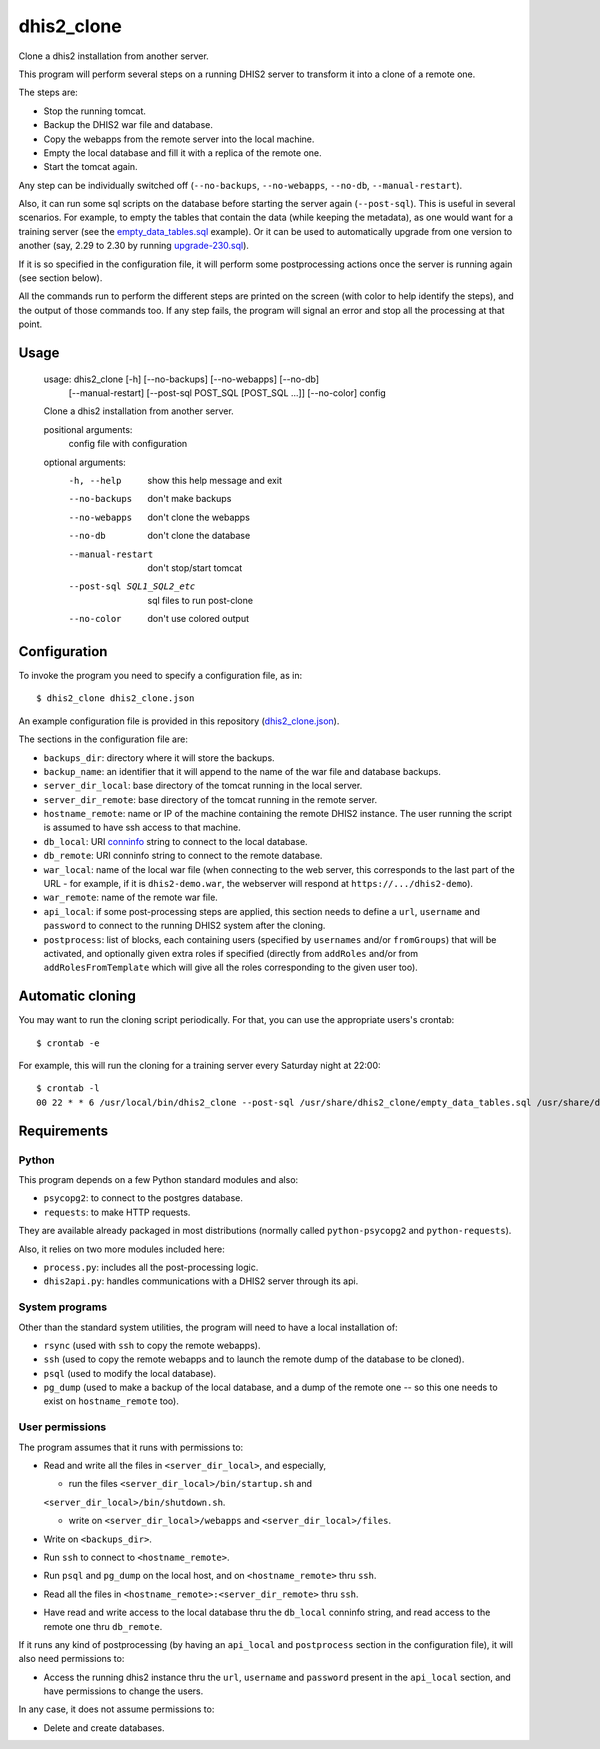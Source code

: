 dhis2_clone
===========

Clone a dhis2 installation from another server.

This program will perform several steps on a running DHIS2 server to
transform it into a clone of a remote one.

The steps are:

* Stop the running tomcat.
* Backup the DHIS2 war file and database.
* Copy the webapps from the remote server into the local machine.
* Empty the local database and fill it with a replica of the remote one.
* Start the tomcat again.

Any step can be individually switched off (``--no-backups``,
``--no-webapps``, ``--no-db``, ``--manual-restart``).

Also, it can run some sql scripts on the database before starting the
server again (``--post-sql``). This is useful in several
scenarios. For example, to empty the tables that contain the data
(while keeping the metadata), as one would want for a training server
(see the `empty_data_tables.sql`_ example). Or it can be used to
automatically upgrade from one version to another (say, 2.29 to 2.30
by running `upgrade-230.sql`_).

.. _`empty_data_tables.sql`: https://github.com/EyeSeeTea/ESTools/blob/feature/dhis2-clone/DHIS2/cloner/empty_data_tables.sql
.. _`upgrade-230.sql`: https://github.com/dhis2/dhis2-releases/blob/master/releases/2.30/upgrade-230.sql

If it is so specified in the configuration file, it will perform some
postprocessing actions once the server is running again (see section
below).

All the commands run to perform the different steps are printed on the
screen (with color to help identify the steps), and the output of
those commands too. If any step fails, the program will signal an
error and stop all the processing at that point.

Usage
-----

  usage: dhis2_clone [-h] [--no-backups] [--no-webapps] [--no-db]
                     [--manual-restart] [--post-sql POST_SQL [POST_SQL ...]]
                     [--no-color]
                     config

  Clone a dhis2 installation from another server.

  positional arguments:
    config                file with configuration

  optional arguments:
    -h, --help            show this help message and exit
    --no-backups          don't make backups
    --no-webapps          don't clone the webapps
    --no-db               don't clone the database
    --manual-restart      don't stop/start tomcat
    --post-sql SQL1_SQL2_etc
                          sql files to run post-clone
    --no-color            don't use colored output



Configuration
-------------

To invoke the program you need to specify a configuration file, as in::

  $ dhis2_clone dhis2_clone.json

An example configuration file is provided in this repository
(`dhis2_clone.json`_).

.. _`dhis2_clone.json`: https://github.com/EyeSeeTea/ESTools/blob/feature/dhis2-clone/DHIS2/cloner/dhis2_clone.json

The sections in the configuration file are:

* ``backups_dir``: directory where it will store the backups.
* ``backup_name``: an identifier that it will append to the name of
  the war file and database backups.
* ``server_dir_local``: base directory of the tomcat running in the
  local server.
* ``server_dir_remote``: base directory of the tomcat running in the
  remote server.
* ``hostname_remote``: name or IP of the machine containing the remote
  DHIS2 instance. The user running the script is assumed to have ssh
  access to that machine.
* ``db_local``: URI `conninfo`_ string to connect to the local database.
* ``db_remote``: URI conninfo string to connect to the remote database.
* ``war_local``: name of the local war file (when connecting to the
  web server, this corresponds to the last part of the URL - for
  example, if it is ``dhis2-demo.war``, the webserver will respond at
  ``https://.../dhis2-demo``).
* ``war_remote``: name of the remote war file.
* ``api_local``: if some post-processing steps are applied, this
  section needs to define a ``url``, ``username`` and ``password`` to
  connect to the running DHIS2 system after the cloning.
* ``postprocess``: list of blocks, each containing users (specified by
  ``usernames`` and/or ``fromGroups``) that will be activated, and
  optionally given extra roles if specified (directly from
  ``addRoles`` and/or from ``addRolesFromTemplate`` which will give
  all the roles corresponding to the given user too).

.. _`conninfo`: https://www.postgresql.org/docs/9.3/static/libpq-connect.html#LIBPQ-CONNSTRING

Automatic cloning
-----------------

You may want to run the cloning script periodically. For that, you can
use the appropriate users's crontab::

  $ crontab -e

For example, this will run the cloning for a training server every
Saturday night at 22:00::

  $ crontab -l
  00 22 * * 6 /usr/local/bin/dhis2_clone --post-sql /usr/share/dhis2_clone/empty_data_tables.sql /usr/share/dhis2_clone/training.json >> /var/log/dhis2_clone.log 2>&1


Requirements
------------

Python
~~~~~~

This program depends on a few Python standard modules and also:

* ``psycopg2``: to connect to the postgres database.
* ``requests``: to make HTTP requests.

They are available already packaged in most distributions (normally
called ``python-psycopg2`` and ``python-requests``).

Also, it relies on two more modules included here:

* ``process.py``: includes all the post-processing logic.
* ``dhis2api.py``: handles communications with a DHIS2 server through its api.

System programs
~~~~~~~~~~~~~~~

Other than the standard system utilities, the program will need to
have a local installation of:

* ``rsync`` (used with ``ssh`` to copy the remote webapps).
* ``ssh`` (used to copy the remote webapps and to launch the remote dump
  of the database to be cloned).
* ``psql`` (used to modify the local database).
* ``pg_dump`` (used to make a backup of the local database, and a dump
  of the remote one -- so this one needs to exist on ``hostname_remote``
  too).

User permissions
~~~~~~~~~~~~~~~~

The program assumes that it runs with permissions to:

* Read and write all the files in ``<server_dir_local>``, and especially,

  * run the files ``<server_dir_local>/bin/startup.sh`` and
  ``<server_dir_local>/bin/shutdown.sh``.

  * write on ``<server_dir_local>/webapps`` and
    ``<server_dir_local>/files``.
* Write on ``<backups_dir>``.
* Run ``ssh`` to connect to ``<hostname_remote>``.
* Run ``psql`` and ``pg_dump`` on the local host, and on
  ``<hostname_remote>`` thru ``ssh``.
* Read all the files in ``<hostname_remote>:<server_dir_remote>`` thru
  ``ssh``.
* Have read and write access to the local database thru the ``db_local``
  conninfo string, and read access to the remote one thru ``db_remote``.

If it runs any kind of postprocessing (by having an ``api_local`` and
``postprocess`` section in the configuration file), it will also need
permissions to:

* Access the running dhis2 instance thru the ``url``, ``username`` and
  ``password`` present in the ``api_local`` section, and have
  permissions to change the users.

In any case, it does not assume permissions to:

* Delete and create databases.

